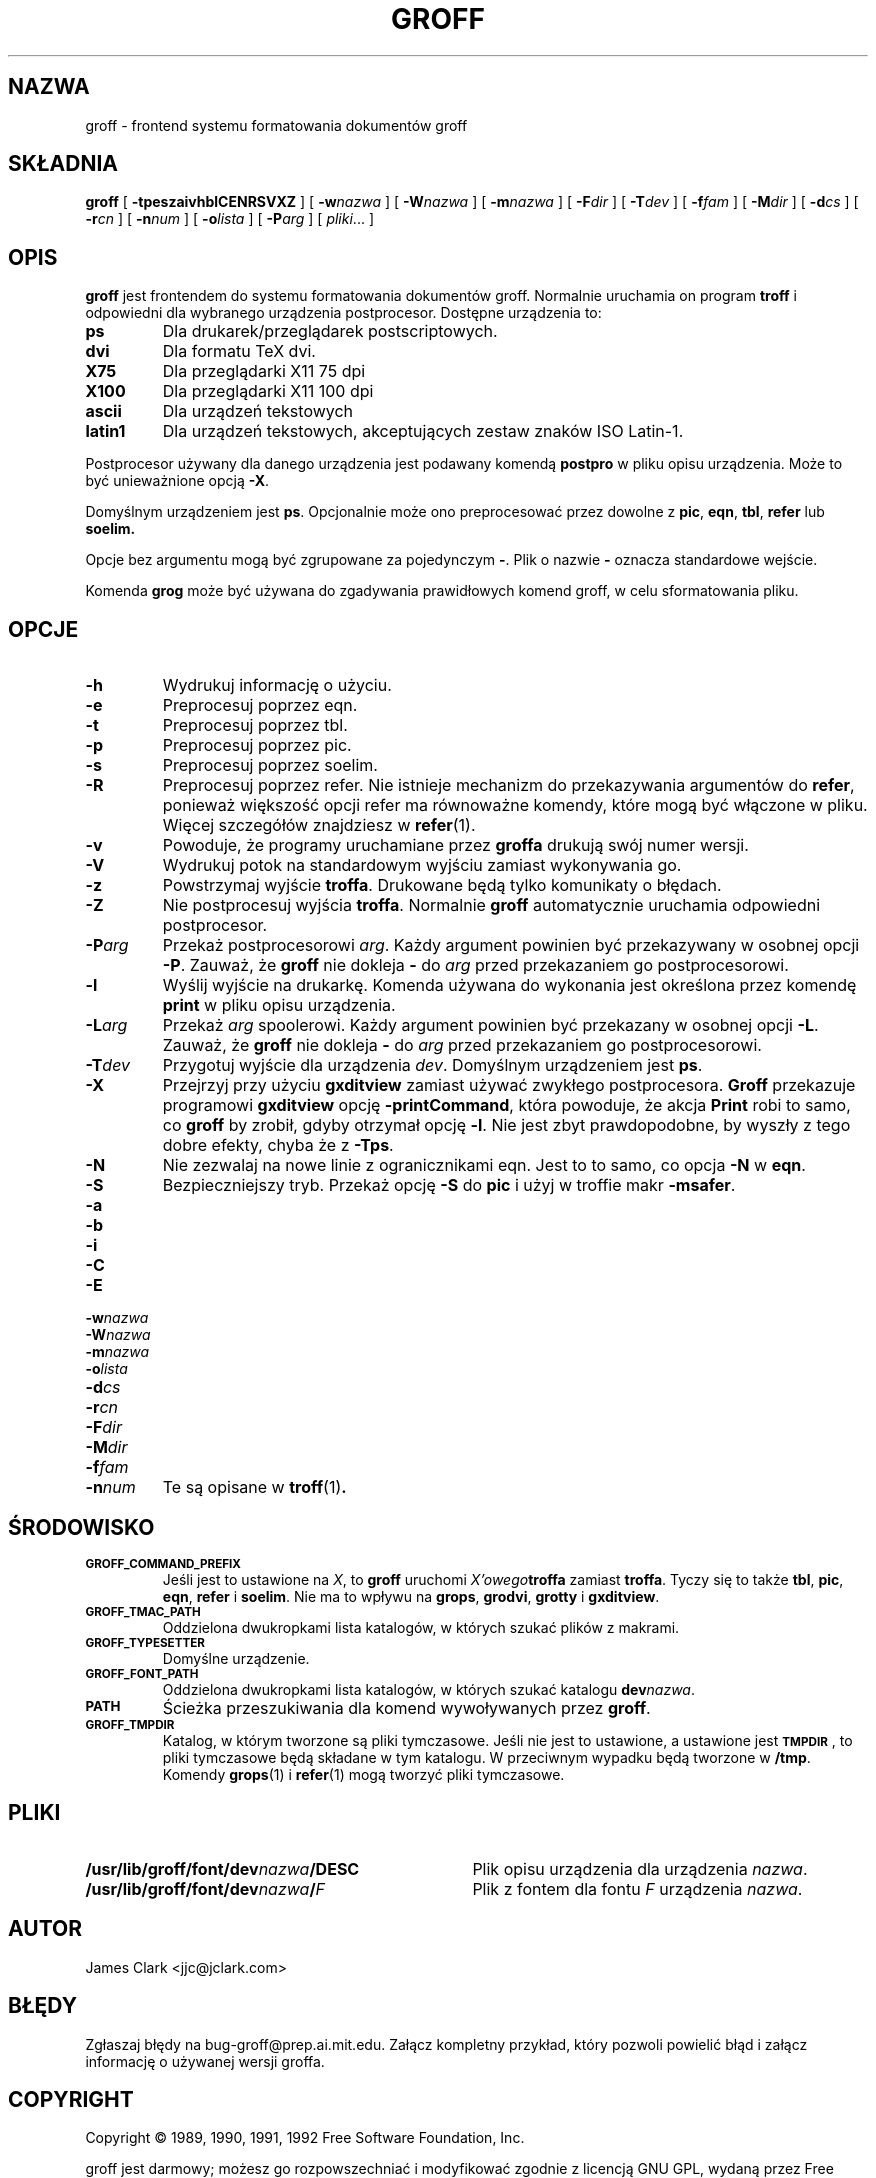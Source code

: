 .\" {PTM/PB/0.1/09-05-1999/"forntend systemu formatowania dokumentów"}
.ig \"-*- nroff -*-
Copyright (C) 1989-1995 Free Software Foundation, Inc.

Permission is granted to make and distribute verbatim copies of
this manual provided the copyright notice and this permission notice
are preserved on all copies.

Permission is granted to copy and distribute modified versions of this
manual under the conditions for verbatim copying, provided that the
entire resulting derived work is distributed under the terms of a
permission notice identical to this one.

Permission is granted to copy and distribute translations of this
manual into another language, under the above conditions for modified
versions, except that this permission notice may be included in
translations approved by the Free Software Foundation instead of in
the original English.
..
.de TQ
.br
.ns
.TP \\$1
..
.\" Like TP, but if specified indent is more than half
.\" the current line-length - indent, use the default indent.
.de Tp
.ie \\n(.$=0:((0\\$1)*2u>(\\n(.lu-\\n(.iu)) .TP
.el .TP "\\$1"
..
.TH GROFF 1 "26 czerwca 1995" "Groff wersja 1.10"
.SH NAZWA
groff \- frontend systemu formatowania dokumentów groff
.SH SKŁADNIA
.B groff
[
.B \-tpeszaivhblCENRSVXZ
]
[
.BI \-w nazwa
]
[
.BI \-W nazwa
]
[
.BI \-m nazwa
]
[
.BI \-F dir
]
[
.BI \-T dev
]
[
.BI \-f fam
]
[
.BI \-M dir
]
[
.BI \-d cs
]
[
.BI \-r cn
]
[
.BI \-n num
]
[
.BI \-o lista
]
[
.BI \-P arg
]
[
.IR pliki \|.\|.\|.\|
]
.SH OPIS
.B groff
jest frontendem do systemu formatowania dokumentów groff. Normalnie
uruchamia on program
.B troff
i odpowiedni dla wybranego urządzenia postprocesor.
Dostępne urządzenia to:
.TP
.B ps
Dla drukarek/przeglądarek postscriptowych.
.TP
.B dvi
Dla formatu TeX dvi.
.TP
.B X75
Dla przeglądarki X11 75 dpi
.TP
.B X100
Dla przeglądarki X11 100 dpi
.TP
.B ascii
Dla urządzeń tekstowych
.TP
.B latin1
Dla urządzeń tekstowych, akceptujących zestaw znaków ISO Latin-1.
.LP
Postprocesor używany dla danego urządzenia jest podawany komendą
.B postpro
w pliku opisu urządzenia.
Może to być unieważnione opcją
.BR \-X .
.LP
Domyślnym urządzeniem jest
.BR ps .
Opcjonalnie może ono preprocesować przez dowolne z
.BR pic ,
.BR eqn ,
.BR tbl ,
.B refer
lub
.B soelim.
.LP
Opcje bez argumentu mogą być zgrupowane za pojedynczym
.BR \- .
Plik o nazwie
.B \-
oznacza standardowe wejście.
.LP
Komenda
.B grog
może być używana do zgadywania prawidłowych komend groff, w celu
sformatowania pliku.
.SH OPCJE
.TP
.B \-h
Wydrukuj informację o użyciu.
.TP
.B \-e
Preprocesuj poprzez eqn.
.TP
.B \-t
Preprocesuj poprzez tbl.
.TP
.B \-p
Preprocesuj poprzez pic.
.TP
.B \-s
Preprocesuj poprzez soelim.
.TP
.B \-R
Preprocesuj poprzez refer.
Nie istnieje mechanizm do przekazywania argumentów do 
.BR refer ,
ponieważ większość opcji refer ma równoważne komendy, które mogą być
włączone w pliku.
Więcej szczegółów znajdziesz w
.BR refer (1).
.TP
.B \-v
Powoduje, że programy uruchamiane przez
.B groffa
drukują swój numer wersji.
.TP
.B \-V
Wydrukuj potok na standardowym wyjściu zamiast wykonywania go.
.TP
.B \-z
Powstrzymaj wyjście
.BR troffa .
Drukowane będą tylko komunikaty o błędach.
.TP
.B \-Z
Nie postprocesuj wyjścia 
.BR troffa .
Normalnie
.B groff
automatycznie uruchamia odpowiedni postprocesor.
.TP
.BI \-P arg
Przekaż postprocesorowi
.IR arg .
Każdy argument powinien być przekazywany w osobnej opcji
.BR \-P .
Zauważ, że
.B groff
nie dokleja
.B \-
do
.I arg
przed przekazaniem go postprocesorowi.
.TP
.B \-l
Wyślij wyjście na drukarkę.
Komenda używana do wykonania jest określona przez komendę
.B print
w pliku opisu urządzenia.
.TP
.BI \-L arg
Przekaż
.I arg
spoolerowi.
Każdy argument powinien być przekazany w osobnej opcji
.BR \-L . 
Zauważ, że 
.B groff
nie dokleja
.B \-
do
.I arg
przed przekazaniem go postprocesorowi.
.TP
.BI \-T dev
Przygotuj wyjście dla urządzenia
.IR dev .
Domyślnym urządzeniem jest
.BR ps .
.TP
.B \-X
Przejrzyj przy użyciu
.B gxditview
zamiast używać zwykłego postprocesora.
.B Groff
przekazuje programowi
.B gxditview
opcję
.BR -printCommand ,
która powoduje, że akcja
.B Print
robi to samo, co 
.B groff
by zrobił, gdyby otrzymał opcję
.BR -l .
Nie jest zbyt prawdopodobne, by wyszły z tego dobre efekty, chyba że z
.BR \-Tps .
.TP
.B \-N
Nie zezwalaj na nowe linie z ogranicznikami eqn.
Jest to to samo, co opcja
.B \-N
w 
.BR eqn .
.TP
.B \-S
Bezpieczniejszy tryb. Przekaż opcję
.B \-S
do
.B pic
i użyj w troffie makr
.BR \%\-msafer .
.TP
.B \-a
.TQ
.B \-b
.TQ
.B \-i
.TQ
.B \-C
.TQ
.B \-E
.TQ
.BI \-w nazwa
.TQ
.BI \-W nazwa
.TQ
.BI \-m nazwa
.TQ
.BI \-o lista
.TQ
.BI \-d cs
.TQ
.BI \-r cn
.TQ
.BI \-F dir
.TQ
.BI \-M dir
.TQ
.BI \-f fam
.TQ
.BI \-n num
Te są opisane w
.BR troff (1) .
.SH ŚRODOWISKO
.TP
.SM
.B GROFF_COMMAND_PREFIX
Jeśli jest to ustawione na
.IR X ,
to 
.B groff
uruchomi 
.IB X'owego troffa
zamiast
.BR troffa .
Tyczy się to także
.BR tbl ,
.BR pic ,
.BR eqn ,
.B refer
i
.BR soelim .
Nie ma to wpływu na
.BR grops ,
.BR grodvi ,
.BR grotty
i
.BR gxditview .
.TP
.SM
.B GROFF_TMAC_PATH
Oddzielona dwukropkami lista katalogów, w których szukać plików z makrami.
.TP
.SM
.B GROFF_TYPESETTER
Domyślne urządzenie.
.TP
.SM
.B GROFF_FONT_PATH
Oddzielona dwukropkami lista katalogów, w których szukać katalogu
.BI dev nazwa \fR.
.TP
.SM
.B PATH
Ścieżka przeszukiwania dla komend wywoływanych przez
.BR groff .
.TP
.SM
.B GROFF_TMPDIR
Katalog, w którym tworzone są pliki tymczasowe.
Jeśli nie jest to ustawione, a ustawione jest
.B
.SM TMPDIR
\fR, to pliki tymczasowe będą składane w tym katalogu.
W przeciwnym wypadku będą tworzone w
.BR /tmp .
Komendy
.BR grops (1)
i
.BR refer (1)
mogą tworzyć pliki tymczasowe.
.SH PLIKI
.Tp \w'\fB/usr/lib/groff/font/dev\fIname\fB/DESC'u+3n
.BI /usr/lib/groff/font/dev nazwa /DESC
Plik opisu urządzenia dla urządzenia
.IR nazwa .
.TP
.BI /usr/lib/groff/font/dev nazwa / F
Plik z fontem dla fontu
.I F
urządzenia
.IR nazwa .
.SH AUTOR
James Clark <jjc@jclark.com>
.SH BŁĘDY
Zgłaszaj błędy na bug-groff@prep.ai.mit.edu.
Załącz kompletny przykład, który pozwoli powielić błąd i załącz
informację o używanej wersji groffa.
.SH COPYRIGHT
Copyright \(co 1989, 1990, 1991, 1992 Free Software Foundation, Inc.
.LP
groff jest darmowy; możesz go rozpowszechniać i modyfikować zgodnie z
licencją GNU GPL, wydaną przez Free Software Foundation, w wersji 2 lub
późniejszej. 
.LP
groff jest udostępniany w nadziei, że będzie przydatny, lecz BEZ ŻADNEJ
GWARANCJI. Obejrzyj licencję dla dalszych szczegółów.
.LP
Powinieneś otrzymać kopię GPL wraz z groffem; zobacz plik COPYING. Jeśli
nie, napisz do Free Software Foundation,
59 Temple Place - Suite 330, Boston, MA 02111-1307, USA.
.SH DOSTĘPNOŚĆ
Najnowsza wersja groffa jest zawsze dostępna z anonimowego ftp na
prep.ai.mit.edu (18.71.0.38) w katalogu
pub/gnu.
.SH "ZOBACZ TAKŻE"
.BR grog (1),
.BR troff (1),
.BR tbl (1),
.BR pic (1),
.BR eqn (1),
.BR soelim (1) ,
.BR refer (1),
.BR grops (1),
.BR grodvi (1),
.BR grotty (1),
.BR gxditview (1),
.BR groff_font (5),
.BR groff_out (5),
.BR groff_ms (7),
.BR me (7),
.BR groff_char (7),
.BR msafer (7)
